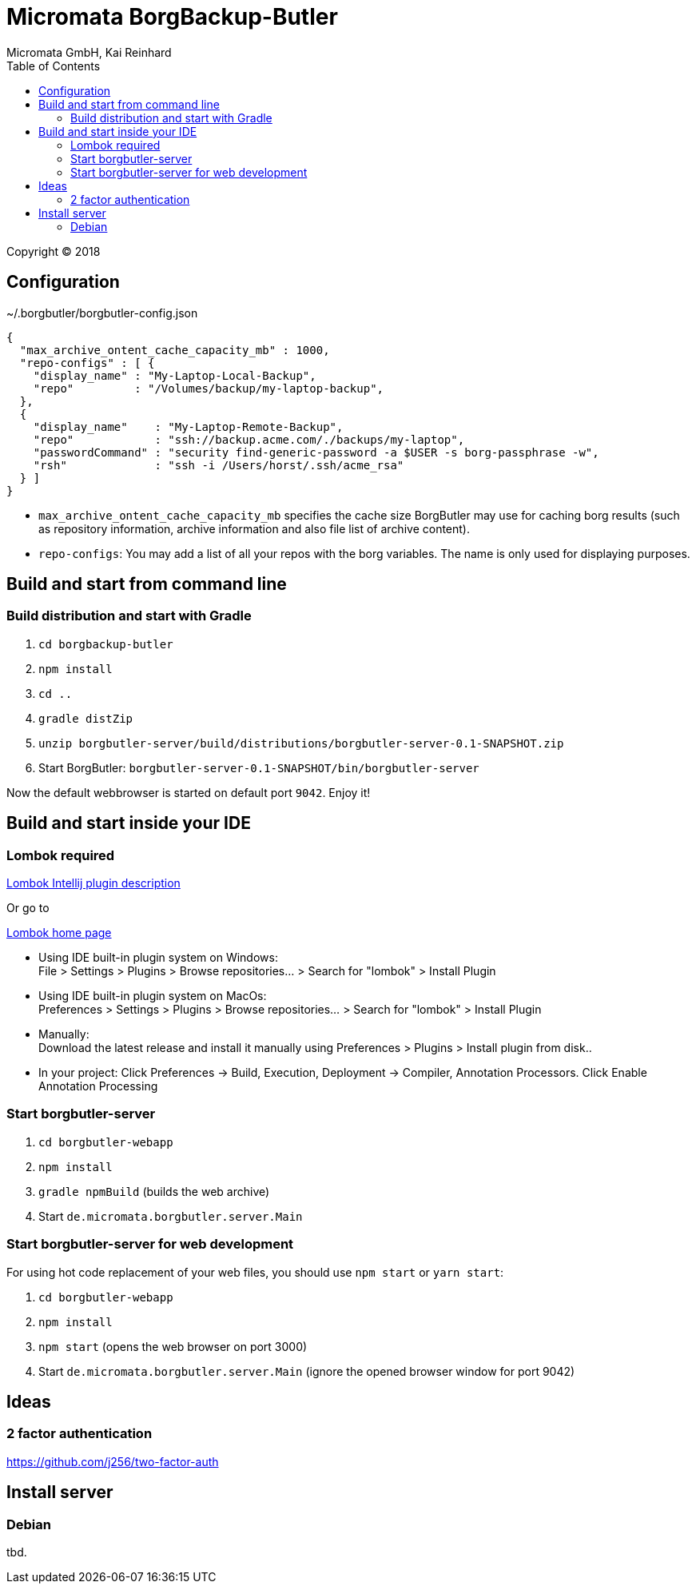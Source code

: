 Micromata BorgBackup-Butler
===========================
Micromata GmbH, Kai Reinhard
:toc:
:toclevels: 4

Copyright (C) 2018

ifdef::env-github,env-browser[:outfilesuffix: .adoc]

== Configuration


~/.borgbutler/borgbutler-config.json
[source,json]
----
{
  "max_archive_ontent_cache_capacity_mb" : 1000,
  "repo-configs" : [ {
    "display_name" : "My-Laptop-Local-Backup",
    "repo"         : "/Volumes/backup/my-laptop-backup",
  },
  {
    "display_name"    : "My-Laptop-Remote-Backup",
    "repo"            : "ssh://backup.acme.com/./backups/my-laptop",
    "passwordCommand" : "security find-generic-password -a $USER -s borg-passphrase -w",
    "rsh"             : "ssh -i /Users/horst/.ssh/acme_rsa"
  } ]
}
----
* `max_archive_ontent_cache_capacity_mb` specifies the cache size BorgButler may use for caching borg results (such as repository
information, archive information and also file list of archive content).
* `repo-configs`: You may add a list of all your repos with the borg variables. The name is only used for displaying
purposes.

== Build and start from command line

=== Build distribution and start with Gradle
1. `cd borgbackup-butler`
2. `npm install`
3. `cd ..`
4. `gradle distZip`
5. `unzip borgbutler-server/build/distributions/borgbutler-server-0.1-SNAPSHOT.zip`
6. Start BorgButler: `borgbutler-server-0.1-SNAPSHOT/bin/borgbutler-server`

Now the default webbrowser is started on default port `9042`. Enjoy it!


== Build and start inside your IDE

=== Lombok required
[.text-center]
https://github.com/mplushnikov/lombok-intellij-plugin[Lombok Intellij plugin description^] +
[.text-left]
Or go to
[.text-center]
https://projectlombok.org/[Lombok home page^] +
[.text-left]

* Using IDE built-in plugin system on Windows: +
  File > Settings > Plugins > Browse repositories... > Search for "lombok" > Install Plugin
* Using IDE built-in plugin system on MacOs: +
  Preferences > Settings > Plugins > Browse repositories... > Search for "lombok" > Install Plugin
* Manually: +
  Download the latest release and install it manually using Preferences > Plugins > Install plugin from disk..
* In your project: Click Preferences -> Build, Execution, Deployment -> Compiler, Annotation Processors. Click Enable Annotation Processing


=== Start borgbutler-server
1. `cd borgbutler-webapp`
2. `npm install`
3. `gradle npmBuild` (builds the web archive)
4. Start `de.micromata.borgbutler.server.Main`

=== Start borgbutler-server for web development
For using hot code replacement of your web files, you should use `npm start` or `yarn start`:

1. `cd borgbutler-webapp`
2. `npm install`
3. `npm start` (opens the web browser on port 3000)
4. Start `de.micromata.borgbutler.server.Main` (ignore the opened browser window for port 9042)

== Ideas
=== 2 factor authentication
https://github.com/j256/two-factor-auth

== Install server
=== Debian
tbd.